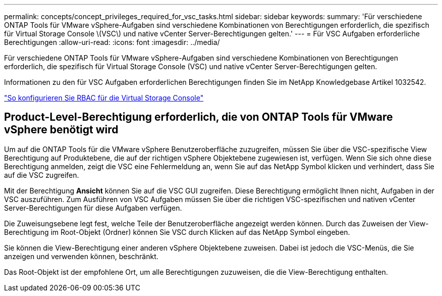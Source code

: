 ---
permalink: concepts/concept_privileges_required_for_vsc_tasks.html 
sidebar: sidebar 
keywords:  
summary: 'Für verschiedene ONTAP Tools für VMware vSphere-Aufgaben sind verschiedene Kombinationen von Berechtigungen erforderlich, die spezifisch für Virtual Storage Console \(VSC\) und native vCenter Server-Berechtigungen gelten.' 
---
= Für VSC Aufgaben erforderliche Berechtigungen
:allow-uri-read: 
:icons: font
:imagesdir: ../media/


[role="lead"]
Für verschiedene ONTAP Tools für VMware vSphere-Aufgaben sind verschiedene Kombinationen von Berechtigungen erforderlich, die spezifisch für Virtual Storage Console (VSC) und native vCenter Server-Berechtigungen gelten.

Informationen zu den für VSC Aufgaben erforderlichen Berechtigungen finden Sie im NetApp Knowledgebase Artikel 1032542.

https://kb.netapp.com/Advice_and_Troubleshooting/Data_Storage_Software/Virtual_Storage_Console_for_VMware_vSphere/How_to_configure_RBAC_for_Virtual_Storage_Console["So konfigurieren Sie RBAC für die Virtual Storage Console"]



== Product-Level-Berechtigung erforderlich, die von ONTAP Tools für VMware vSphere benötigt wird

Um auf die ONTAP Tools für die VMware vSphere Benutzeroberfläche zuzugreifen, müssen Sie über die VSC-spezifische View Berechtigung auf Produktebene, die auf der richtigen vSphere Objektebene zugewiesen ist, verfügen. Wenn Sie sich ohne diese Berechtigung anmelden, zeigt die VSC eine Fehlermeldung an, wenn Sie auf das NetApp Symbol klicken und verhindert, dass Sie auf die VSC zugreifen.

Mit der Berechtigung *Ansicht* können Sie auf die VSC GUI zugreifen. Diese Berechtigung ermöglicht Ihnen nicht, Aufgaben in der VSC auszuführen. Zum Ausführen von VSC Aufgaben müssen Sie über die richtigen VSC-spezifischen und nativen vCenter Server-Berechtigungen für diese Aufgaben verfügen.

Die Zuweisungsebene legt fest, welche Teile der Benutzeroberfläche angezeigt werden können. Durch das Zuweisen der View-Berechtigung im Root-Objekt (Ordner) können Sie VSC durch Klicken auf das NetApp Symbol eingeben.

Sie können die View-Berechtigung einer anderen vSphere Objektebene zuweisen. Dabei ist jedoch die VSC-Menüs, die Sie anzeigen und verwenden können, beschränkt.

Das Root-Objekt ist der empfohlene Ort, um alle Berechtigungen zuzuweisen, die die View-Berechtigung enthalten.
